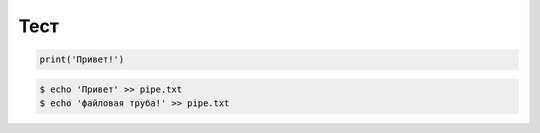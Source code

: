 ====
Тест
====

.. sourcecode:: python

   print('Привет!')

.. code-block:: bash

    $ echo 'Привет' >> pipe.txt
    $ echo 'файловая труба!' >> pipe.txt

